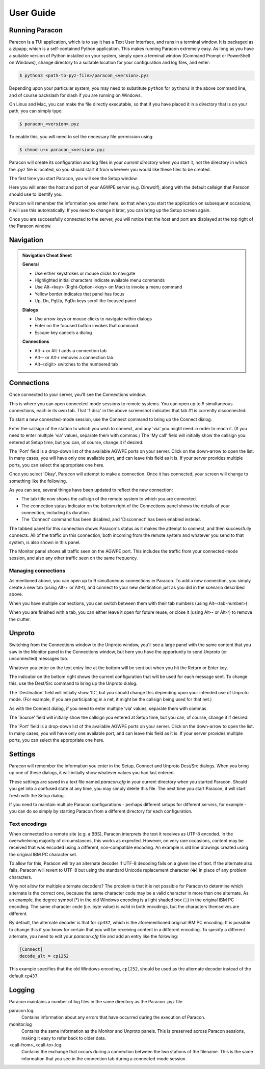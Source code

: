 .. _user_guide:

User Guide
==========

Running Paracon
---------------

Paracon is a TUI application, which is to say it has a Text User Interface, and
runs in a terminal window. It is packaged as a zipapp, which is a self-contained
Python application. This makes running Paracon extremely easy. As long as you
have a suitable version of Python installed on your system, simply open a
terminal window (Command Prompt or PowerShell on Windows), change directory to
a suitable location for your configuration and log files, and enter:

.. code-block:: console

    $ python3 <path-to-pyz-file>/paracon_<version>.pyz

Depending upon your particular system, you may need to substitute ``python``
for ``python3`` in the above command line, and of course backslash for slash
if you are running on Windows.

On Linux and Mac, you can make the file directly executable, so that if you
have placed it in a directory that is on your path, you can simply type:

.. code-block:: console

    $ paracon_<version>.pyz

To enable this, you will need to set the necessary file permission using:

.. code-block:: console

    $ chmod u+x paracon_<version>.pyz

Paracon will create its configuration and log files in your *current directory*
when you start it, not the directory in which the .pyz file is located, so you
should start it from wherever you would like these files to be created.

The first time you start Paracon, you will see the Setup window.

.. image:: /images/setup.png
   :alt: Setup window

Here you will enter the host and port of your AGWPE server (e.g. Direwolf),
along with the default callsign that Paracon should use to identify you.

Paracon will remember the information you enter here, so that when you start
the application on subsequent occasions, it will use this automatically. If
you need to change it later, you can bring up the Setup screen again.

Once you are successfully connected to the server, you will notice that the
host and port are displayed at the top right of the Paracon window.


Navigation
----------

.. admonition:: Navigation Cheat Sheet
   :class: tip

   **General**

   - Use either keystrokes or mouse clicks to navigate
   - Highlighted initial characters indicate available menu commands
   - Use Alt-<key> (Right-Option-<key> on Mac) to invoke a menu command
   - Yellow border indicates that panel has focus
   - Up, Dn, PgUp, PgDn keys scroll the focused panel

   **Dialogs**

   - Use arrow keys or mouse clicks to navigate within dialogs
   - Enter on the focused button invokes that command
   - Escape key cancels a dialog

   **Connections**

   - Alt-+ or Alt-t adds a connection tab
   - Alt-\- or Alt-r removes a connection tab
   - Alt-<digit> switches to the numbered tab


Connections
-----------

Once connected to your server, you'll see the Connections window.

.. image:: /images/connections.png
   :alt: Connections window

This is where you can open connected-mode sessions to remote systems. You can
open up to 9 simultaneous connections, each in its own tab. That '1:disc' in
the above screenshot indicates that tab #1 is currently disconnected.

To start a new connected-mode session, use the Connect command to bring up the
Connect dialog.

.. image:: /images/connect.png
   :alt: Connect dialog

Enter the callsign of the station to which you wish to connect, and any 'via'
you might need in order to reach it. (If you need to enter multiple 'via'
values, separate them with commas.) The 'My call' field will initially show
the callsign you entered at Setup time, but you can, of course, change it if
desired.

The 'Port' field is a drop-down list of the available AGWPE ports on your
server. Click on the down-arrow to open the list. In many cases, you will have
only one available port, and can leave this field as it is. If your server
provides multiple ports, you can select the appropriate one here.

Once you select 'Okay', Paracon will attempt to make a connection. Once it has
connected, your screen will change to something like the following.

.. image:: /images/connected.png
   :alt: Connected screen

As you can see, several things have been updated to reflect the new connection:

- The tab title now shows the callsign of the remote system to which you are
  connected.
- The connection status indicator on the bottom right of the Connections panel
  shows the details of your connection, including its duration.
- The 'Connect' command has been disabled, and 'Disconnect' has been enabled
  instead.

The tabbed panel for this connection shows Paracon's status as it makes the
attempt to connect, and then successfully connects. All of the traffic on this
connection, both incoming from the remote system and whatever you send to that
system, is also shown in this panel.

The Monitor panel shows all traffic seen on the AGWPE port. This includes the
traffic from your connected-mode session, and also any other traffic seen on
the same frequency.

Managing connections
~~~~~~~~~~~~~~~~~~~~

As mentioned above, you can open up to 9 simultaneous connections in Paracon.
To add a new connection, you simply create a new tab (using Alt-+ or Alt-t),
and connect to your new destination just as you did in the scenario described
above.

When you have multiple connections, you can switch between them with their
tab numbers (using Alt-<tab-number>).

When you are finished with a tab, you can either leave it open for future
reuse, or close it (using Alt-\- or Alt-r) to remove the clutter.

Unproto
-------

Switching from the Connections window to the Unproto window, you'll see a large
panel with the same content that you saw in the Monitor panel in the Connections
window, but here you have the opportunity to send Unproto (or unconnected)
messages too.

.. image:: /images/unproto.png
   :alt: Unproto window

Whatever you enter on the text entry line at the bottom will be sent out when
you hit the Return or Enter key.

The indicator on the bottom right shows the current configuration that will be
used for each message sent. To change this, use the Dest/Src command to bring
up the Unproto dialog.

.. image:: /images/unproto_cfg.png
   :alt: Unproto dialog

The 'Destination' field will initially show 'ID', but you should change this
depending upon your intended use of Unproto mode. (For example, if you are
participating in a net, it might be the callsign being used for that net.)

As with the Connect dialog, if you need to enter multiple ‘via’ values,
separate them with commas.

The 'Source' field will initially show the callsign you entered at Setup time,
but you can, of course, change it if desired.

The 'Port' field is a drop-down list of the available AGWPE ports on your
server. Click on the down-arrow to open the list. In many cases, you will have
only one available port, and can leave this field as it is. If your server
provides multiple ports, you can select the appropriate one here.

Settings
--------

Paracon will remember the information you enter in the Setup, Connect and
Unproto Dest/Src dialogs. When you bring up one of these dialogs, it will
initially show whatever values you had last entered.

These settings are saved in a text file named `paracon.cfg` in your current
directory when you started Paracon. Should you get into a confused state at
any time, you may simply delete this file. The next time you start Paracon,
it will start fresh with the Setup dialog.

If you need to maintain multiple Paracon configurations - perhaps different
setups for different servers, for example - you can do so simply by starting
Paracon from a different directory for each configuration.

Text encodings
~~~~~~~~~~~~~~

When connected to a remote site (e.g. a BBS), Paracon interprets the text it
receives as UTF-8 encoded. In the overwhelming majority of circumstances, this
works as expected. However, on very rare occasions, content may be received
that was encoded using a different, non-compatible encoding. An example is
old line drawings created using the original IBM PC character set.

To allow for this, Paracon will try an alternate decoder if UTF-8 decoding
fails on a given line of text. If the alternate also fails, Paracon will revert
to UTF-8 but using the standard Unicode replacement character (�) in place of
any problem characters.

Why not allow for multiple alternate decoders? The problem is that it is not
possible for Paracon to determine which alternate is the correct one, because
the same character code may be a valid character in more than one alternate. As
an example, the degree symbol (°) in the old Windows encoding is a light shaded
box (░) in the original IBM PC encoding. The same character code (i.e. byte
value) is valid in both encodings, but the characters themselves are different.

By default, the alternate decoder is that for ``cp437``, which is the
aforementioned original IBM PC encoding. It is possible to change this if you
know for certain that you will be receiving content in a different encoding.
To specify a different alternate, you need to edit your `paracon.cfg` file and
add an entry like the following:

.. code-block:: console

    [Connect]
    decode_alt = cp1252

This example specifies that the old Windows encoding, ``cp1252``, should be
used as the alternate decoder instead of the default ``cp437``.

Logging
-------

Paracon maintains a number of log files in the same directory as the Paracon
.pyz file.

paracon.log
   Contains information about any errors that have occurred during the
   execution of Paracon.

monitor.log
   Contains the same information as the Monitor and Unproto panels. This is
   preserved across Paracon sessions, making it easy to refer back to older
   data.
<call-from>_<call-to>.log
   Contains the exchange that occurs during a connection between the two
   stations of the filename. This is the same information that you see in the
   connection tab during a connected-mode session.
